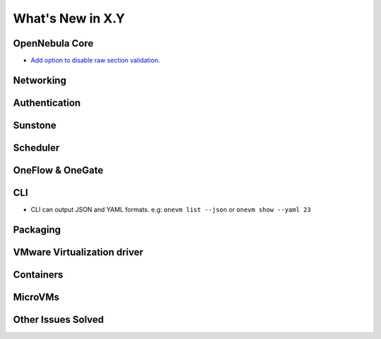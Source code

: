 .. _whats_new:

================================================================================
What's New in X.Y
================================================================================

..
   Conform to the following format for new features.
   Big/important features follow this structure
   - **<feature title>**: <one-to-two line description>, :ref:`<link to docs>`
   Minor features are added in a separate block in each section as:
   - `<one-to-two line description <http://github.com/OpenNebula/one/issues/#>`__.

..

OpenNebula Core
================================================================================
- `Add option to disable raw section validation <http://github.com/OpenNebula/one/issues/2983>`__.

Networking
================================================================================

Authentication
================================================================================


Sunstone
================================================================================


Scheduler
================================================================================

OneFlow & OneGate
===============================================================================

CLI
================================================================================
- CLI can output JSON and YAML formats.  e.g: ``onevm list --json`` or ``onevm show --yaml 23``

Packaging
================================================================================

VMware Virtualization driver
===============================================================================

Containers
==========

MicroVMs
========

Other Issues Solved
================================================================================
